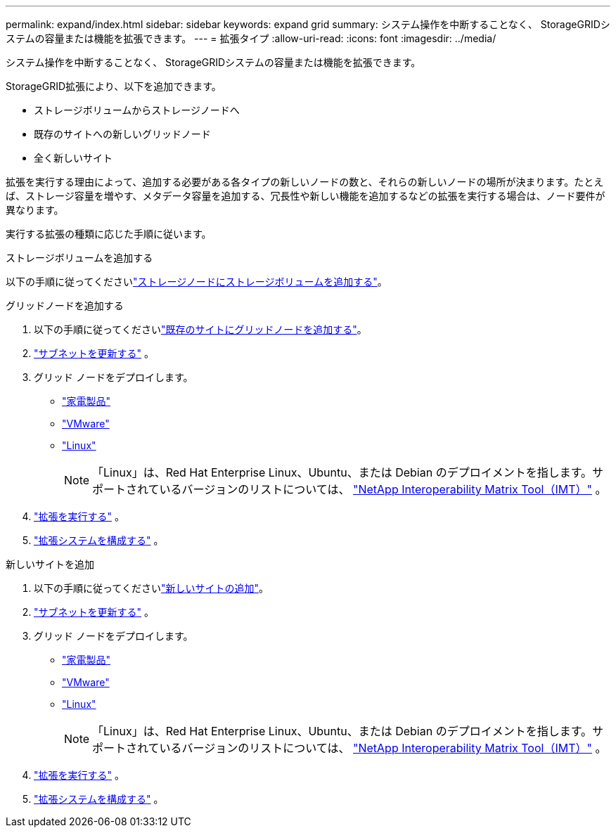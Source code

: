 ---
permalink: expand/index.html 
sidebar: sidebar 
keywords: expand grid 
summary: システム操作を中断することなく、 StorageGRIDシステムの容量または機能を拡張できます。 
---
= 拡張タイプ
:allow-uri-read: 
:icons: font
:imagesdir: ../media/


[role="lead"]
システム操作を中断することなく、 StorageGRIDシステムの容量または機能を拡張できます。

StorageGRID拡張により、以下を追加できます。

* ストレージボリュームからストレージノードへ
* 既存のサイトへの新しいグリッドノード
* 全く新しいサイト


拡張を実行する理由によって、追加する必要がある各タイプの新しいノードの数と、それらの新しいノードの場所が決まります。たとえば、ストレージ容量を増やす、メタデータ容量を追加する、冗長性や新しい機能を追加するなどの拡張を実行する場合は、ノード要件が異なります。

実行する拡張の種類に応じた手順に従います。

[role="tabbed-block"]
====
.ストレージボリュームを追加する
--
以下の手順に従ってくださいlink:adding-storage-volumes-to-storage-nodes.html["ストレージノードにストレージボリュームを追加する"]。

--
.グリッドノードを追加する
--
. 以下の手順に従ってくださいlink:adding-grid-nodes-to-existing-site-or-adding-new-site.html["既存のサイトにグリッドノードを追加する"]。
. link:updating-subnets-for-grid-network.html["サブネットを更新する"] 。
. グリッド ノードをデプロイします。
+
** link:deploying-new-grid-nodes.html#appliances-deploying-storage-gateway-or-non-primary-admin-nodes["家電製品"]
** link:deploying-new-grid-nodes.html#vmware-deploy-grid-nodes["VMware"]
** link:deploying-new-grid-nodes.html#linux-deploy-grid-nodes["Linux"]
+

NOTE: 「Linux」は、Red Hat Enterprise Linux、Ubuntu、または Debian のデプロイメントを指します。サポートされているバージョンのリストについては、 https://imt.netapp.com/matrix/#welcome["NetApp Interoperability Matrix Tool（IMT）"^] 。



. link:performing-expansion.html["拡張を実行する"] 。
. link:configuring-expanded-storagegrid-system.html["拡張システムを構成する"] 。


--
.新しいサイトを追加
--
. 以下の手順に従ってくださいlink:adding-grid-nodes-to-existing-site-or-adding-new-site.html["新しいサイトの追加"]。
. link:updating-subnets-for-grid-network.html["サブネットを更新する"] 。
. グリッド ノードをデプロイします。
+
** link:deploying-new-grid-nodes.html#appliances-deploying-storage-gateway-or-non-primary-admin-nodes["家電製品"]
** link:deploying-new-grid-nodes.html#vmware-deploy-grid-nodes["VMware"]
** link:deploying-new-grid-nodes.html#linux-deploy-grid-nodes["Linux"]
+

NOTE: 「Linux」は、Red Hat Enterprise Linux、Ubuntu、または Debian のデプロイメントを指します。サポートされているバージョンのリストについては、 https://imt.netapp.com/matrix/#welcome["NetApp Interoperability Matrix Tool（IMT）"^] 。



. link:performing-expansion.html["拡張を実行する"] 。
. link:configuring-expanded-storagegrid-system.html["拡張システムを構成する"] 。


--
====